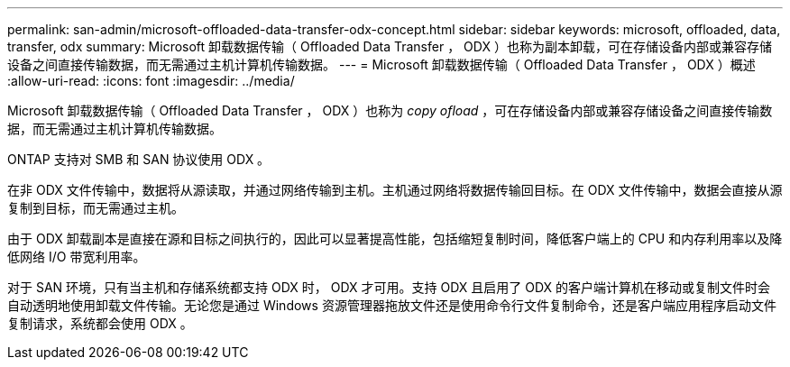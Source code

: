 ---
permalink: san-admin/microsoft-offloaded-data-transfer-odx-concept.html 
sidebar: sidebar 
keywords: microsoft, offloaded, data, transfer, odx 
summary: Microsoft 卸载数据传输（ Offloaded Data Transfer ， ODX ）也称为副本卸载，可在存储设备内部或兼容存储设备之间直接传输数据，而无需通过主机计算机传输数据。 
---
= Microsoft 卸载数据传输（ Offloaded Data Transfer ， ODX ）概述
:allow-uri-read: 
:icons: font
:imagesdir: ../media/


[role="lead"]
Microsoft 卸载数据传输（ Offloaded Data Transfer ， ODX ）也称为 _copy ofload_ ，可在存储设备内部或兼容存储设备之间直接传输数据，而无需通过主机计算机传输数据。

ONTAP 支持对 SMB 和 SAN 协议使用 ODX 。

在非 ODX 文件传输中，数据将从源读取，并通过网络传输到主机。主机通过网络将数据传输回目标。在 ODX 文件传输中，数据会直接从源复制到目标，而无需通过主机。

由于 ODX 卸载副本是直接在源和目标之间执行的，因此可以显著提高性能，包括缩短复制时间，降低客户端上的 CPU 和内存利用率以及降低网络 I/O 带宽利用率。

对于 SAN 环境，只有当主机和存储系统都支持 ODX 时， ODX 才可用。支持 ODX 且启用了 ODX 的客户端计算机在移动或复制文件时会自动透明地使用卸载文件传输。无论您是通过 Windows 资源管理器拖放文件还是使用命令行文件复制命令，还是客户端应用程序启动文件复制请求，系统都会使用 ODX 。
